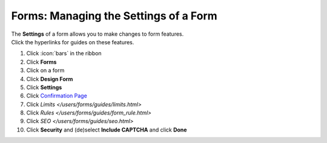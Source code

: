 Forms: Managing the Settings of a Form
======================================

| The **Settings** of a form allows you to make changes to form features.
| Click the hyperlinks for guides on these features.

#. Click :icon:`bars` in the ribbon
#. Click **Forms**
#. Click on a form
#. Click **Design Form**
#. Click **Settings**
#. Click `Confirmation Page </users/forms/guides/confirmation_page.html>`_
#. Click `Limits </users/forms/guides/limits.html>`
#. Click `Rules </users/forms/guides/form_rule.html>`
#. Click `SEO </users/forms/guides/seo.html>`
#. Click **Security** and (de)select **Include CAPTCHA** and click **Done**
